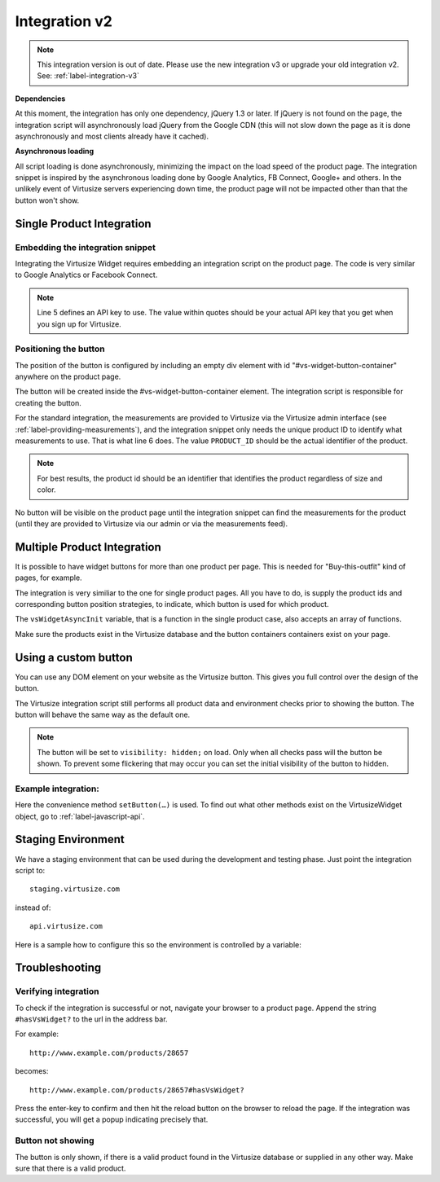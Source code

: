 Integration v2
==============

.. note::
    This integration version is out of date. Please use the new integration v3
    or upgrade your old integration v2. See: :ref:`label-integration-v3`

**Dependencies**

At this moment, the integration has only one dependency, jQuery 1.3 or later.
If jQuery is not found on the page, the integration script will asynchronously
load jQuery from the Google CDN (this will not slow down the page as it is done
asynchronously and most clients already have it cached).

**Asynchronous loading**

All script loading is done asynchronously, minimizing the impact on the load
speed of the product page. The integration snippet is inspired by the
asynchronous loading done by Google Analytics, FB Connect, Google+ and others.
In the unlikely event of Virtusize servers experiencing down time, the product
page will not be impacted other than that the button won't show.

.. _label-single-product-integration:

Single Product Integration
--------------------------

Embedding the integration snippet
^^^^^^^^^^^^^^^^^^^^^^^^^^^^^^^^^

Integrating the Virtusize Widget requires embedding an integration
script on the product page. The code is very similar to Google Analytics
or Facebook Connect.

.. gist:: https://gist.github.com/butschi/5619646

.. note::
    Line 5 defines an API key to use. The value within quotes should
    be your actual API key that you get when you sign up for Virtusize.


Positioning the button
^^^^^^^^^^^^^^^^^^^^^^

The position of the button is configured by including an empty div
element with id "#vs-widget-button-container" anywhere on the product
page.

.. gist:: https://gist.github.com/butschi/5619736

The button will be created inside the #vs-widget-button-container
element. The integration script is responsible for creating the button.

For the standard integration, the measurements are provided to Virtusize via
the Virtusize admin interface (see :ref:`label-providing-measurements`), and
the integration snippet only needs the unique product ID to identify what
measurements to use.  That is what line 6 does. The value ``PRODUCT_ID`` should
be the actual identifier of the product.

.. note::
    For best results, the product id should be an identifier that
    identifies the product regardless of size and color.

No button will be visible on the product page until the integration snippet can
find the measurements for the product (until they are provided to Virtusize via
our admin or via the measurements feed).


Multiple Product Integration
----------------------------

It is possible to have widget buttons for more than one product per page. This
is needed for "Buy-this-outfit" kind of pages, for example.

The integration is very similiar to the one for single product pages.  All you
have to do, is supply the product ids and corresponding button position
strategies, to indicate, which button is used for which product.

The ``vsWidgetAsyncInit`` variable, that is a function in the single product
case, also accepts an array of functions.

.. gist:: https://gist.github.com/butschi/5619699

Make sure the products exist in the Virtusize database and the button
containers containers exist on your page.


Using a custom button
---------------------

You can use any DOM element on your website as the Virtusize button.
This gives you full control over the design of the button.

The Virtusize integration script still performs all product data and
environment checks prior to showing the button. The button will behave
the same way as the default one.

.. note::
    The button will be set to ``visibility: hidden;`` on load. Only when all
    checks pass will the button be shown. To prevent some flickering that may
    occur you can set the initial visibility of the button to hidden.


Example integration:
^^^^^^^^^^^^^^^^^^^^

.. gist:: https://gist.github.com/butschi/5684927

Here the convenience method ``setButton(…)`` is used. To find out what other
methods exist on the VirtusizeWidget object, go to :ref:`label-javascript-api`.


Staging Environment
-------------------

We have a staging environment that can be used during the development
and testing phase. Just point the integration script to:

::

    staging.virtusize.com

instead of:

::

    api.virtusize.com


Here is a sample how to configure this so the environment is controlled
by a variable:


.. gist:: https://gist.github.com/jtsoi/2173ec22f70e8eee5664


Troubleshooting
---------------

Verifying integration
^^^^^^^^^^^^^^^^^^^^^

To check if the integration is successful or not, navigate your browser
to a product page. Append the string ``#hasVsWidget?`` to the url in the
address bar.

For example:

::

    http://www.example.com/products/28657

becomes:

::

    http://www.example.com/products/28657#hasVsWidget?

Press the enter-key to confirm and then hit the reload button on the
browser to reload the page. If the integration was successful, you will
get a popup indicating precisely that.

Button not showing
^^^^^^^^^^^^^^^^^^

The button is only shown, if there is a valid product found in the
Virtusize database or supplied in any other way. Make sure that there is
a valid product.

